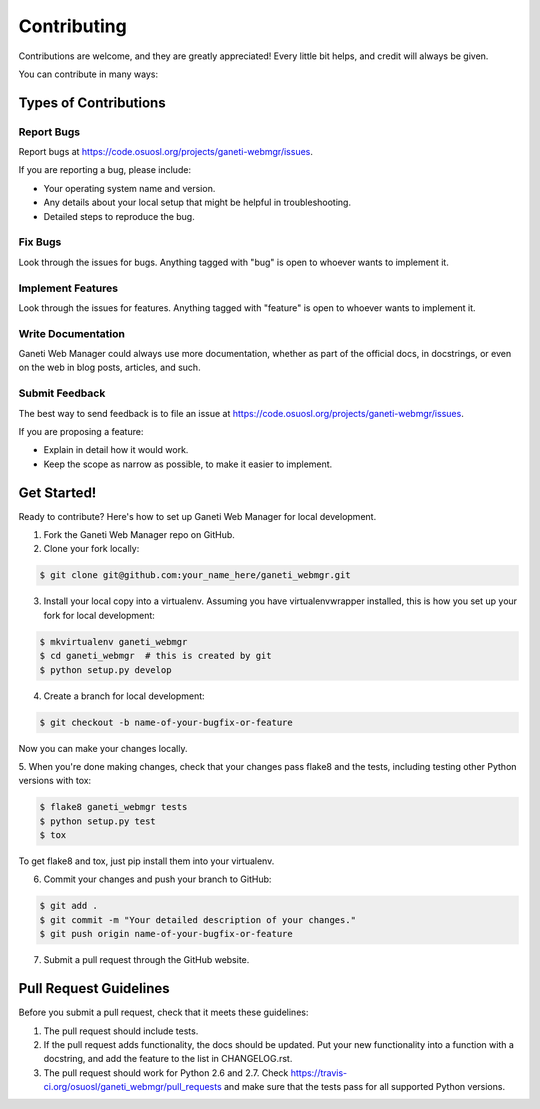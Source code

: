============
Contributing
============

Contributions are welcome, and they are greatly appreciated! Every
little bit helps, and credit will always be given.

You can contribute in many ways:


Types of Contributions
----------------------


Report Bugs
~~~~~~~~~~~

Report bugs at https://code.osuosl.org/projects/ganeti-webmgr/issues.

If you are reporting a bug, please include:

* Your operating system name and version.
* Any details about your local setup that might be helpful in troubleshooting.
* Detailed steps to reproduce the bug.


Fix Bugs
~~~~~~~~

Look through the issues for bugs. Anything tagged with "bug" is open to whoever
wants to implement it.


Implement Features
~~~~~~~~~~~~~~~~~~

Look through the issues for features. Anything tagged with "feature" is open to
whoever wants to implement it.


Write Documentation
~~~~~~~~~~~~~~~~~~~

Ganeti Web Manager could always use more documentation, whether as part of the
official docs, in docstrings, or even on the web in blog posts, articles, and
such.


Submit Feedback
~~~~~~~~~~~~~~~

The best way to send feedback is to file an issue at
https://code.osuosl.org/projects/ganeti-webmgr/issues.

If you are proposing a feature:

* Explain in detail how it would work.
* Keep the scope as narrow as possible, to make it easier to implement.


Get Started!
------------

Ready to contribute? Here's how to set up Ganeti Web Manager for local
development.

1. Fork the Ganeti Web Manager repo on GitHub.
2. Clone your fork locally:

.. code-block:: console

    $ git clone git@github.com:your_name_here/ganeti_webmgr.git

3. Install your local copy into a virtualenv. Assuming you have virtualenvwrapper installed, this is how you set up your fork for local development:

.. code-block:: console

    $ mkvirtualenv ganeti_webmgr
    $ cd ganeti_webmgr  # this is created by git
    $ python setup.py develop

4. Create a branch for local development:

.. code-block:: console

    $ git checkout -b name-of-your-bugfix-or-feature

Now you can make your changes locally.

5. When you're done making changes, check that your changes pass flake8 and the
tests, including testing other Python versions with tox:

.. code-block:: console

    $ flake8 ganeti_webmgr tests
    $ python setup.py test
    $ tox

To get flake8 and tox, just pip install them into your virtualenv.

6. Commit your changes and push your branch to GitHub:

.. code-block:: console

    $ git add .
    $ git commit -m "Your detailed description of your changes."
    $ git push origin name-of-your-bugfix-or-feature

7. Submit a pull request through the GitHub website.

Pull Request Guidelines
-----------------------

Before you submit a pull request, check that it meets these guidelines:

1. The pull request should include tests.
2. If the pull request adds functionality, the docs should be updated. Put
   your new functionality into a function with a docstring, and add the
   feature to the list in CHANGELOG.rst.
3. The pull request should work for Python 2.6 and 2.7. Check
   https://travis-ci.org/osuosl/ganeti_webmgr/pull_requests
   and make sure that the tests pass for all supported Python versions.
